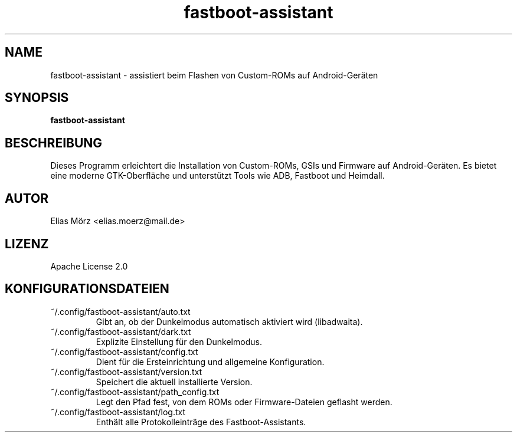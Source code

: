.TH fastboot-assistant 1 "Mai 2025" "Version 0.8.1.5" "Benutzerhandbuch"
.SH NAME
fastboot-assistant \- assistiert beim Flashen von Custom-ROMs auf Android-Geräten
.SH SYNOPSIS
.B fastboot-assistant
.SH BESCHREIBUNG
Dieses Programm erleichtert die Installation von Custom-ROMs, GSIs und Firmware auf Android-Geräten.
Es bietet eine moderne GTK-Oberfläche und unterstützt Tools wie ADB, Fastboot und Heimdall.
.SH AUTOR
Elias Mörz <elias.moerz@mail.de>
.SH LIZENZ
Apache License 2.0
.SH KONFIGURATIONSDATEIEN
~/.config/fastboot-assistant/auto.txt
.RS
Gibt an, ob der Dunkelmodus automatisch aktiviert wird (libadwaita).
.RE
~/.config/fastboot-assistant/dark.txt
.RS
Explizite Einstellung für den Dunkelmodus.
.RE
~/.config/fastboot-assistant/config.txt
.RS
Dient für die Ersteinrichtung und allgemeine Konfiguration.
.RE
~/.config/fastboot-assistant/version.txt
.RS
Speichert die aktuell installierte Version.
.RE
~/.config/fastboot-assistant/path_config.txt
.RS
Legt den Pfad fest, von dem ROMs oder Firmware-Dateien geflasht werden.
.RE
~/.config/fastboot-assistant/log.txt
.RS
Enthält alle Protokolleinträge des Fastboot-Assistants.
.RE

